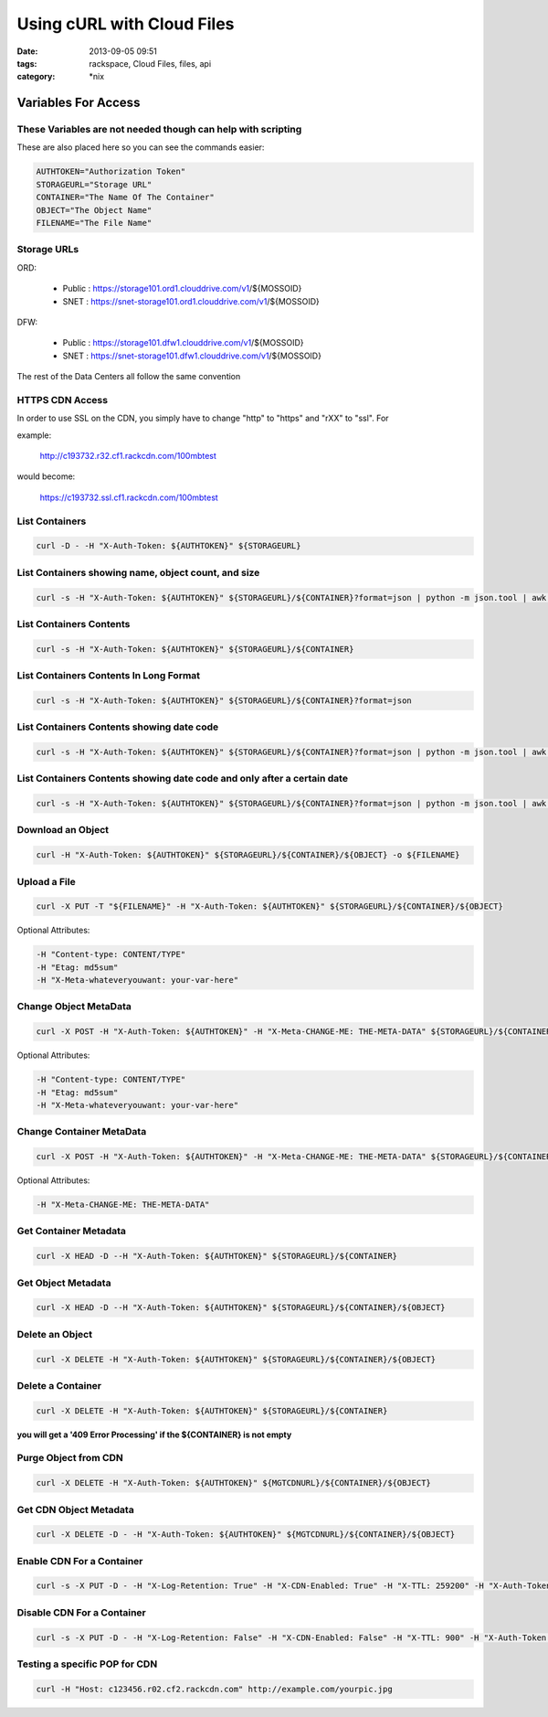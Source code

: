 Using cURL with Cloud Files
###########################
:date: 2013-09-05 09:51
:tags: rackspace, Cloud Files, files, api
:category: \*nix


Variables For Access
~~~~~~~~~~~~~~~~~~~~


These Variables are not needed though can help with scripting
-------------------------------------------------------------

These are also placed here so you can see the commands easier:

.. code:: bash

  AUTHTOKEN="Authorization Token"
  STORAGEURL="Storage URL"
  CONTAINER="The Name Of The Container"
  OBJECT="The Object Name"
  FILENAME="The File Name"


Storage URLs
------------

ORD:

  * Public : https://storage101.ord1.clouddrive.com/v1/${MOSSOID}
  * SNET : https://snet-storage101.ord1.clouddrive.com/v1/${MOSSOID}


DFW:

  * Public : https://storage101.dfw1.clouddrive.com/v1/${MOSSOID}
  * SNET : https://snet-storage101.dfw1.clouddrive.com/v1/${MOSSOID}


The rest of the Data Centers all follow the same convention


HTTPS CDN Access
----------------

In order to use SSL on the CDN, you simply have to change "http" to "https" and "rXX" to "ssl". For

example:

  http://c193732.r32.cf1.rackcdn.com/100mbtest


would become:

  https://c193732.ssl.cf1.rackcdn.com/100mbtest




List Containers
---------------

.. code:: bash

  curl -D - -H "X-Auth-Token: ${AUTHTOKEN}" ${STORAGEURL}


List Containers showing name, object count, and size
----------------------------------------------------

.. code:: bash

  curl -s -H "X-Auth-Token: ${AUTHTOKEN}" ${STORAGEURL}/${CONTAINER}?format=json | python -m json.tool | awk '/bytes/ || /count/ || /name/ {print $2}' | awk 'ORS=(FNR%3)?FS:RS' FS="\t" | awk '{gsub(/\"/,"",$3); gsub(/,/,"",$2); gsub(/,/,"",$1); print "Name: "$3,"\tObjects: "$2,"\tSize: "$1 / 1024 / 1024" M"}'


List Containers Contents
------------------------

.. code:: bash

  curl -s -H "X-Auth-Token: ${AUTHTOKEN}" ${STORAGEURL}/${CONTAINER}


List Containers Contents In Long Format
---------------------------------------

.. code:: bash

  curl -s -H "X-Auth-Token: ${AUTHTOKEN}" ${STORAGEURL}/${CONTAINER}?format=json


List Containers Contents showing date code
------------------------------------------

.. code:: bash

  curl -s -H "X-Auth-Token: ${AUTHTOKEN}" ${STORAGEURL}/${CONTAINER}?format=json | python -m json.tool | awk -F '"' '/name/ || /last_modified/ {print $4}' | awk 'ORS=(FNR%2)?FS:RS' FS="\t"


List Containers Contents showing date code and only after a certain date
------------------------------------------------------------------------

.. code:: bash

  curl -s -H "X-Auth-Token: ${AUTHTOKEN}" ${STORAGEURL}/${CONTAINER}?format=json | python -m json.tool | awk -F '"' '/name/ || /last_modified/ {print $4}' | awk 'ORS=(FNR%2)?FS:RS' | awk '{gsub(/-/,"",$1); print}' | awk -F 'T' '{if ($1 >= 20120904) print $1,$2}'


Download an Object
------------------

.. code:: bash

  curl -H "X-Auth-Token: ${AUTHTOKEN}" ${STORAGEURL}/${CONTAINER}/${OBJECT} -o ${FILENAME}


Upload a File
-------------

.. code:: bash

  curl -X PUT -T "${FILENAME}" -H "X-Auth-Token: ${AUTHTOKEN}" ${STORAGEURL}/${CONTAINER}/${OBJECT}


Optional Attributes:

.. code:: bash

  -H "Content-type: CONTENT/TYPE"
  -H "Etag: md5sum"
  -H "X-Meta-whateveryouwant: your-var-here"


Change Object MetaData
----------------------

.. code:: bash

  curl -X POST -H "X-Auth-Token: ${AUTHTOKEN}" -H "X-Meta-CHANGE-ME: THE-META-DATA" ${STORAGEURL}/${CONTAINER}/${OBJECT}


Optional Attributes:

.. code:: bash

  -H "Content-type: CONTENT/TYPE"
  -H "Etag: md5sum"
  -H "X-Meta-whateveryouwant: your-var-here"


Change Container MetaData
-------------------------

.. code:: bash

  curl -X POST -H "X-Auth-Token: ${AUTHTOKEN}" -H "X-Meta-CHANGE-ME: THE-META-DATA" ${STORAGEURL}/${CONTAINER}


Optional Attributes:

.. code:: bash

  -H "X-Meta-CHANGE-ME: THE-META-DATA"


Get Container Metadata
----------------------

.. code:: bash

  curl -X HEAD -D --H "X-Auth-Token: ${AUTHTOKEN}" ${STORAGEURL}/${CONTAINER}


Get Object Metadata
-------------------

.. code:: bash

  curl -X HEAD -D --H "X-Auth-Token: ${AUTHTOKEN}" ${STORAGEURL}/${CONTAINER}/${OBJECT}


Delete an Object
----------------

.. code:: bash

  curl -X DELETE -H "X-Auth-Token: ${AUTHTOKEN}" ${STORAGEURL}/${CONTAINER}/${OBJECT}


Delete a Container
------------------

.. code:: bash

  curl -X DELETE -H "X-Auth-Token: ${AUTHTOKEN}" ${STORAGEURL}/${CONTAINER}


**you will get a '409 Error Processing' if the ${CONTAINER} is not empty**


Purge Object from CDN
---------------------

.. code:: bash

  curl -X DELETE -H "X-Auth-Token: ${AUTHTOKEN}" ${MGTCDNURL}/${CONTAINER}/${OBJECT}


Get CDN Object Metadata
-----------------------

.. code:: bash

  curl -X DELETE -D - -H "X-Auth-Token: ${AUTHTOKEN}" ${MGTCDNURL}/${CONTAINER}/${OBJECT}


Enable CDN For a Container
--------------------------

.. code:: bash

  curl -s -X PUT -D - -H "X-Log-Retention: True" -H "X-CDN-Enabled: True" -H "X-TTL: 259200" -H "X-Auth-Token: ${AUTHTOKEN}" ${MGTCDNURL}/${CONTAINER}


Disable CDN For a Container
---------------------------

.. code:: bash

  curl -s -X PUT -D - -H "X-Log-Retention: False" -H "X-CDN-Enabled: False" -H "X-TTL: 900" -H "X-Auth-Token: ${AUTHTOKEN}" ${MGTCDNURL}/${CONTAINER}


Testing a specific POP for CDN
------------------------------

.. code:: bash

  curl -H "Host: c123456.r02.cf2.rackcdn.com" http://example.com/yourpic.jpg
